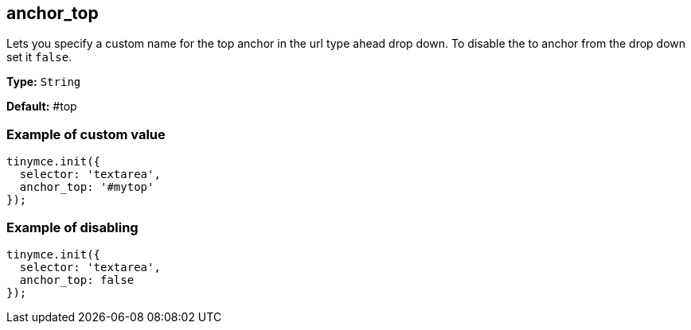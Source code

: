 [[anchor_top]]
== anchor_top

Lets you specify a custom name for the top anchor in the url type ahead drop down. To disable the to anchor from the drop down set it `false`.

*Type:* `String`

*Default:* #top

=== Example of custom value

[source, js]
----
tinymce.init({
  selector: 'textarea',
  anchor_top: '#mytop'
});
----

=== Example of disabling

[source, js]
----
tinymce.init({
  selector: 'textarea',
  anchor_top: false
});
----
